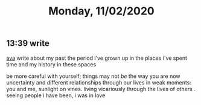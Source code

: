 #+TITLE: Monday, 11/02/2020
** 13:39 write
[[https://email.mg2.substack.com/c/eJxVkUtvozAURn9N2E1km0dg4UUmNCltSacaRJNskLFvgsOzYAjw68dJViPZsnRsf1f3Hs4UXOp2ok3dKaPvoE2koBg5nokINgS1BHZt15Bdcm4BSiYLqtoejKZPC8mZknV1_0FMC6-MjKYIO57jAndNtDJtZ2U5wubCFR5LAVvcuNdJWC8kVBwoDNBOdQVGQTOlmm5hrhdkqxcb2LLr004xni95XWrU6N2yNJXqVwuiHxfmVtU5VAvTh-kNcxJPB1LkwbUeQ_9oh_N6Cv_eJN95s9h6zWkTOGF0RJ8RHz-jYxeURSae7Lb3A7L3X6xwc5PssJ91huSvsfyIgllzM5A6x4zlg9_zNng6fW-vYlcMqXzzlnFgnb-yTfI-7mRlbf2fj_r73GZRGXuTSg8rtffi369_-pfT2pCUIIIwRpgg2yFoiZdDajmDm0_zyBcWKi_kv96Nll5ZDjwbmGKFfnC5a3jcaAuJPsu-kmpKoGJpAeIpSD2VPuatpgZoBbeuAKWgfcK7Z8fyVthzDF1O1Dq1onrw_wAX7bSt][ava]]
write about my past
the period i've grown up in
the places i've spent time
and my history in these spaces

be more careful with yourself; things may not /be/ the way you are now
uncertainty and different relationships through our lives
in weak moments: you and me, sunlight on vines. living vicariously through
the lives of others . seeing people
i have been, i was in love
